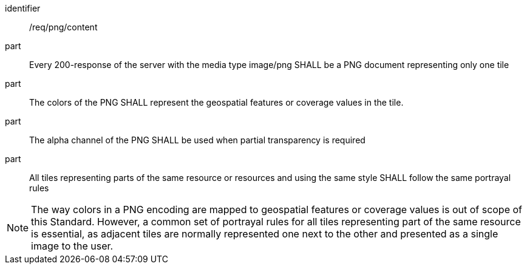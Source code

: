 [[req_png_content]]
////
[width="90%",cols="2,6a"]
|===
^|*Requirement {counter:req-id}* |*/req/png/content*
^|A |Every 200-response of the server with the media type image/png SHALL be a PNG document representing only one tile
^|B |The colors of the PNG SHALL represent the geospatial features or coverage values in the tile.
^|C |The alpha channel of the PNG SHALL be used when partial transparency is required
^|D |All tiles representing parts of the same resource or resources and using the same style SHALL follow the same portrayal rules
|===
////

[requirement]
====
[%metadata]
identifier:: /req/png/content
part:: Every 200-response of the server with the media type image/png SHALL be a PNG document representing only one tile
part:: The colors of the PNG SHALL represent the geospatial features or coverage values in the tile.
part:: The alpha channel of the PNG SHALL be used when partial transparency is required
part:: All tiles representing parts of the same resource or resources and using the same style SHALL follow the same portrayal rules
====

NOTE: The way colors in a PNG encoding are mapped to geospatial features or coverage values is out of scope of this Standard. However, a common set of portrayal rules for all tiles representing part of the same resource is essential, as adjacent tiles are normally represented one next to the other and presented as a single image to the user.

